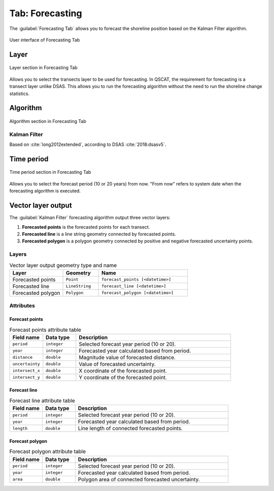 .. _tab_forecasting:

****************
Tab: Forecasting
****************

The :guilabel:`Forecasting Tab` allows you to forecast the shoreline position based on the Kalman Filter algorithm.

.. only:: html

   .. contents::
      :local:
      :depth: 2
      
.. _figure_tab_forecasting:

.. figure:: /img/forecasting/forecasting-tab.png
   :align: center
   :alt: User interface of Forecasting Tab

   User interface of Forecasting Tab



Layer
=====

.. _figure_tab_forecasting_layer:

.. figure:: /img/forecasting/forecasting-tab-layer.png
   :align: center
   :alt: Layer section in Forecasting Tab

   Layer section in Forecasting Tab

Allows you to select the transects layer to be used for forecasting. In QSCAT, the requirement for forecasting is a transect layer unlike DSAS. This allows you to run the forecasting algorithm without the need to run the shoreline change statistics.

.. _tab_forecasting_algorithm:

Algorithm
=========

.. _figure_tab_forecasting_algorithm:

.. figure:: /img/forecasting/forecasting-tab-algorithm.png
   :align: center
   :alt: Algorithm section in Forecasting Tab

   Algorithm section in Forecasting Tab

.. _tab_forecasting_kalman_filter:

Kalman Filter
-------------

Based on :cite:`long2012extended`, according to DSAS :cite:`2018:dsasv5`.

.. _tab_forecasting_time_period:

Time period
===========

.. _figure_tab_forecasting_time_period:

.. figure:: /img/forecasting/forecasting-tab-time-period.png
   :align: center
   :alt: Time period section in Forecasting Tab

   Time period section in Forecasting Tab

Allows you to select the forecast period (10 or 20 years) from now. "From now" refers to system date when the forecasting algorithm is executed.


Vector layer output
===================

The :guilabel:`Kalman Filter` forecasting algorithm output three vector layers:

#. **Forecasted points** is the forecasted points for each transect.
#. **Forecasted line** is a line string geometry connected by forecasted points.
#. **Forecasted polygon** is a polygon geometry connected by positive and negative forecasted uncertainty points.

Layers
------

.. list-table:: Vector layer output geometry type and name
   :header-rows: 1
   :widths: 30 20 50

   * - Layer
     - Geometry
     - Name
   * - Forecasted points
     - ``Point``
     - ``forecast_points [<datetime>]``
   * - Forecasted line
     - ``LineString``
     - ``forecast_line [<datetime>]``
   * - Forecasted polygon
     - ``Polygon``
     - ``forecast_polygon [<datetime>]`` 


Attributes
----------

Forecast points
...............

.. list-table:: Forecast points attribute table
   :header-rows: 1
   :widths: 15 15 70

   * - Field name
     - Data type
     - Description
   * - ``period``
     - ``integer``
     - Selected forecast year period (10 or 20).
   * - ``year``
     - ``integer``
     - Forecasted year calculated based from period.
   * - ``distance``
     - ``double``
     - Magnitude value of forecasted distance.
   * - ``uncertainty``
     - ``double``
     - Value of forecasted uncertainty.
   * - ``intersect_x``
     - ``double``
     - X coordinate of the forecasted point.
   * - ``intersect_y``
     - ``double``
     - Y coordinate of the forecasted point.


Forecast line
.............

.. list-table:: Forecast line attribute table
   :header-rows: 1
   :widths: 15 15 70

   * - Field name
     - Data type
     - Description
   * - ``period``
     - ``integer``
     - Selected forecast year period (10 or 20).
   * - ``year``
     - ``integer``
     - Forecasted year calculated based from period.
   * - ``length``
     - ``double``
     - Line length of connected forecasted points.


Forecast polygon
................

.. list-table:: Forecast polygon attribute table
   :header-rows: 1
   :widths: 15 15 70

   * - Field name
     - Data type
     - Description
   * - ``period``
     - ``integer``
     - Selected forecast year period (10 or 20).
   * - ``year``
     - ``integer``
     - Forecasted year calculated based from period.
   * - ``area``
     - ``double``
     - Polygon area of connected forecasted uncertainty.

